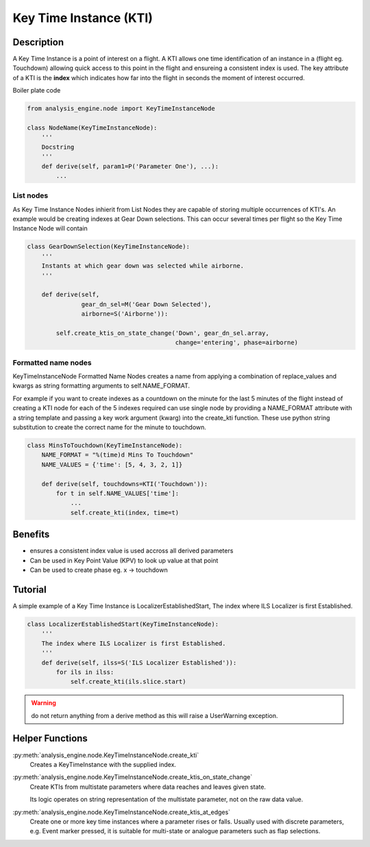 .. _KeyTimeInstance:

=======================
Key Time Instance (KTI)
=======================


Description
===========

A Key Time Instance is a point of interest on a flight. A KTI allows one time
identification of an instance in a (flight eg. Touchdown) allowing quick
access to this point in the flight and ensureing a consistent index is used.
The key attribute of a KTI is the **index** which indicates how far into the
flight in seconds the moment of interest occurred.

Boiler plate code

.. code-block:: python

    from analysis_engine.node import KeyTimeInstanceNode

    class NodeName(KeyTimeInstanceNode):
        '''
        Docstring
        '''
        def derive(self, param1=P('Parameter One'), ...):
            ...


.. _ListNode

List nodes
----------

As Key Time Instance Nodes inhierit from List Nodes they are capable of
storing multiple occurrences of KTI's. An example would be creating indexes
at Gear Down selections. This can occur several times per flight so the Key Time Instance Node will contain 

.. code-block:: python

    class GearDownSelection(KeyTimeInstanceNode):
        '''
        Instants at which gear down was selected while airborne.
        '''
    
        def derive(self,
                   gear_dn_sel=M('Gear Down Selected'),
                   airborne=S('Airborne')):
    
            self.create_ktis_on_state_change('Down', gear_dn_sel.array,
                                             change='entering', phase=airborne)


.. _FormattedNameNode

Formatted name nodes
--------------------

KeyTimeInstanceNode Formatted Name Nodes creates a name from applying a combination of
replace_values and kwargs as string formatting arguments to self.NAME_FORMAT.

For example if you want to create indexes as a countdown on the minute for
the last 5 minutes of the flight instead of creating a KTI node for each of
the 5 indexes required can use single node by providing a NAME_FORMAT
attribute with a string template and passing a key work argument (kwarg) into
the create_kti function. These use python string substitution to create the
correct name for the minute to touchdown.

.. code-block:: python

    class MinsToTouchdown(KeyTimeInstanceNode):
        NAME_FORMAT = "%(time)d Mins To Touchdown"
        NAME_VALUES = {'time': [5, 4, 3, 2, 1]}
    
        def derive(self, touchdowns=KTI('Touchdown')):
            for t in self.NAME_VALUES['time']:
                ...
                self.create_kti(index, time=t)
            

Benefits
========

* ensures a consistent index value is used accross all derived parameters
* Can be used in Key Point Value (KPV) to look up value at that point
* Can be used to create phase eg. x -> touchdown


Tutorial
========

A simple example of a Key Time Instance is LocalizerEstablishedStart, The index
where ILS Localizer is first Established.

.. code-block:: python

    class LocalizerEstablishedStart(KeyTimeInstanceNode):
        '''
        The index where ILS Localizer is first Established.
        '''
        def derive(self, ilss=S('ILS Localizer Established')):
            for ils in ilss:
                self.create_kti(ils.slice.start)

.. warning::
   do not return anything from a derive method as this will raise a UserWarning exception.


Helper Functions
================

:py:meth:`analysis_engine.node.KeyTimeInstanceNode.create_kti`
    Creates a KeyTimeInstance with the supplied index.

:py:meth:`analysis_engine.node.KeyTimeInstanceNode.create_ktis_on_state_change`
    Create KTIs from multistate parameters where data reaches and leaves given state.

    Its logic operates on string representation of the multistate parameter, not on the raw data value.

:py:meth:`analysis_engine.node.KeyTimeInstanceNode.create_ktis_at_edges`
    Create one or more key time instances where a parameter rises or falls. Usually used with discrete parameters, e.g. Event marker pressed, it is suitable for multi-state or analogue parameters such as flap selections.
